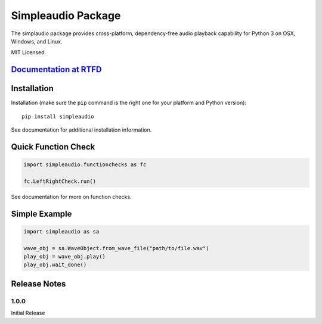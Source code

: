 Simpleaudio Package
===================

The simplaudio package provides cross-platform, dependency-free audio playback
capability for Python 3 on OSX, Windows, and Linux.

MIT Licensed.

`Documentation at RTFD <http://simpleaudio.readthedocs.org/>`_
--------------------------------------------------------------

Installation
------------

Installation (make sure the ``pip`` command is the right one for
your platform and Python version)::

   pip install simpleaudio

See documentation for additional installation information.

Quick Function Check
--------------------

.. code-block:: python

   import simpleaudio.functionchecks as fc

   fc.LeftRightCheck.run()

See documentation for more on function checks.

Simple Example
--------------

.. code-block:: python

   import simpleaudio as sa

   wave_obj = sa.WaveObject.from_wave_file("path/to/file.wav")
   play_obj = wave_obj.play()
   play_obj.wait_done()

Release Notes
-------------

1.0.0
~~~~~

Initial Release


